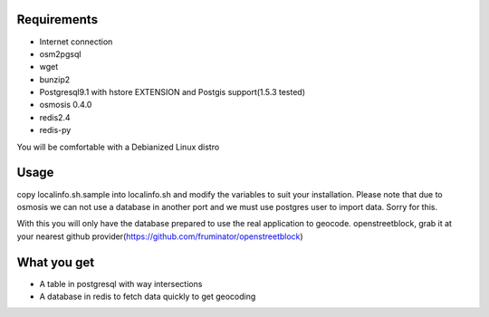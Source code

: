 Requirements
============

* Internet connection
* osm2pgsql
* wget
* bunzip2
* Postgresql9.1 with hstore EXTENSION and Postgis support(1.5.3 tested)
* osmosis 0.4.0
* redis2.4
* redis-py

You will be comfortable with a Debianized Linux distro

Usage
=====

copy localinfo.sh.sample into localinfo.sh and modify the variables to
suit your installation.  Please note that due to osmosis we can not
use a database in another port and we must use postgres user to
import data.  Sorry for this.

With this you will only have the database prepared to use the real application
to geocode.   openstreetblock, grab it at your nearest github provider(https://github.com/fruminator/openstreetblock)

What you get
============

* A table in postgresql with way intersections
* A database in redis to fetch data quickly to get geocoding
